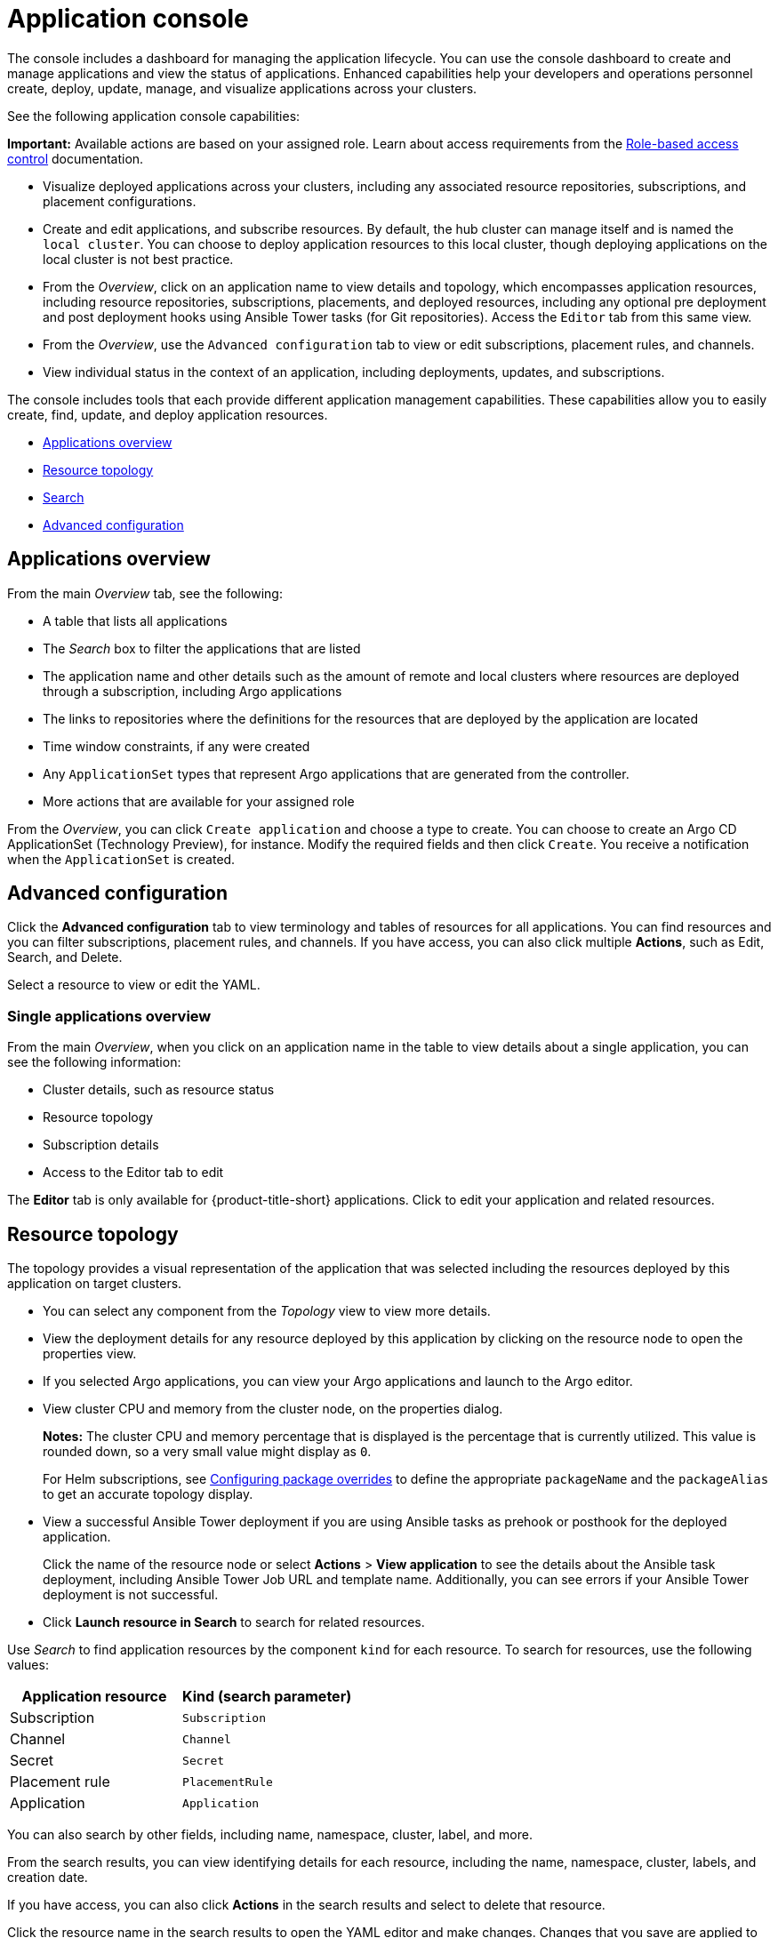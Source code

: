 [#application-console]
= Application console

The console includes a dashboard for managing the application lifecycle. You can use the console dashboard to create and manage applications and view the status of applications. Enhanced capabilities help your developers and operations personnel create, deploy, update, manage, and visualize applications across your clusters. 

See the following application console capabilities:

*Important:* Available actions are based on your assigned role. Learn about access requirements from the link:../access_control/rbac.adoc#role-based-access-control[Role-based access control] documentation.

* Visualize deployed applications across your clusters, including any associated resource repositories, subscriptions, and placement configurations.

* Create and edit applications, and subscribe resources. By default, the hub cluster can manage itself and is named the `local cluster`. You can choose to deploy application resources to this local cluster, though deploying applications on the local cluster is not best practice. 
//can we still say this ^^^^^ line 12 at the end

* From the _Overview_, click on an application name to view details and topology, which encompasses application resources, including resource repositories, subscriptions, placements, and deployed resources, including any optional pre deployment and post deployment hooks using Ansible Tower tasks (for Git repositories). Access the `Editor` tab from this same view.

* From the _Overview_, use the `Advanced configuration` tab to view or edit subscriptions, placement rules, and channels. 

* View individual status in the context of an application, including deployments, updates, and subscriptions.

The console includes tools that each provide different application management capabilities. These capabilities allow you to easily create, find, update, and deploy application resources.

* <<applications-overview,Applications overview>>
* <<resource-topology,Resource topology>>
* <<search,Search>>
* <<advanced-configuration,Advanced configuration>>

[#applications-overview]
== Applications overview

From the main _Overview_ tab, see the following:

* A table that lists all applications
* The _Search_ box to filter the applications that are listed
* The application name and other details such as the amount of remote and local clusters where resources are deployed through a subscription, including Argo applications
* The links to repositories where the definitions for the resources that are deployed by the application are located
* Time window constraints, if any were created
* Any `ApplicationSet` types that represent Argo applications that are generated from the controller.
* More actions that are available for your assigned role
//check this section

From the _Overview_, you can click `Create application` and choose a type to create. You can choose to create an Argo CD ApplicationSet (Technology Preview), for instance. Modify the required fields and then click `Create`. You receive a notification when the `ApplicationSet` is created.


[#advanced-configuration]
== Advanced configuration

Click the *Advanced configuration* tab to view terminology and tables of resources for all applications. You can find resources and you can filter subscriptions, placement rules, and channels. If you have access, you can also click multiple **Actions**, such as Edit, Search, and Delete.

Select a resource to view or edit the YAML.

[#single-applications-overview]
=== Single applications overview

From the main _Overview_, when you click on an application name in the table to view details about a single application, you can see the following information:

* Cluster details, such as resource status
* Resource topology
* Subscription details
* Access to the Editor tab to edit

The *Editor* tab is only available for {product-title-short} applications. Click to edit your application and related resources.

[#resource-topology]
== Resource topology

The topology provides a visual representation of the application that was selected including the resources deployed by this application on target clusters.

* You can select any component from the _Topology_ view to view more details.

* View the deployment details for any resource deployed by this application by clicking on the resource node to open the properties view.

* If you selected Argo applications, you can view your Argo applications and launch to the Argo editor.

* View cluster CPU and memory from the cluster node, on the properties dialog. 
+
**Notes:** The cluster CPU and memory percentage that is displayed is the percentage that is currently utilized. This value is rounded down, so a very small value might display as `0`.

+
For Helm subscriptions, see xref:../applications/package_overrides.adoc#configuring-package-overrides[Configuring package overrides] to define the appropriate `packageName` and the `packageAlias` to get an accurate topology display.
+

* View a successful Ansible Tower deployment if you are using Ansible tasks as prehook or posthook for the deployed application. 

+
Click the name of the resource node or select *Actions* > *View application* to see the details about the Ansible task deployment, including Ansible Tower Job URL and template name. Additionally, you can see errors if your Ansible Tower deployment is not successful.
//?

* Click *Launch resource in Search* to search for related resources.
//?


Use _Search_ to find application resources by the component `kind` for each resource. To search for resources, use the following values:

|===
| Application resource | Kind (search parameter)

| Subscription
| `Subscription`

| Channel
| `Channel`

| Secret
| `Secret`

| Placement rule
| `PlacementRule`

| Application
| `Application`

|===
//Is this still valid, filter has changed.

You can also search by other fields, including name, namespace, cluster, label, and more.

From the search results, you can view identifying details for each resource, including the name, namespace, cluster, labels, and creation date.

If you have access, you can also click *Actions* in the search results and select to delete that resource.

Click the resource name in the search results to open the YAML editor and make changes. Changes that you save are applied to the resource immediately.

For more information about using Search, see link:../console/search.adoc#search-in-the-console[Search in the console].